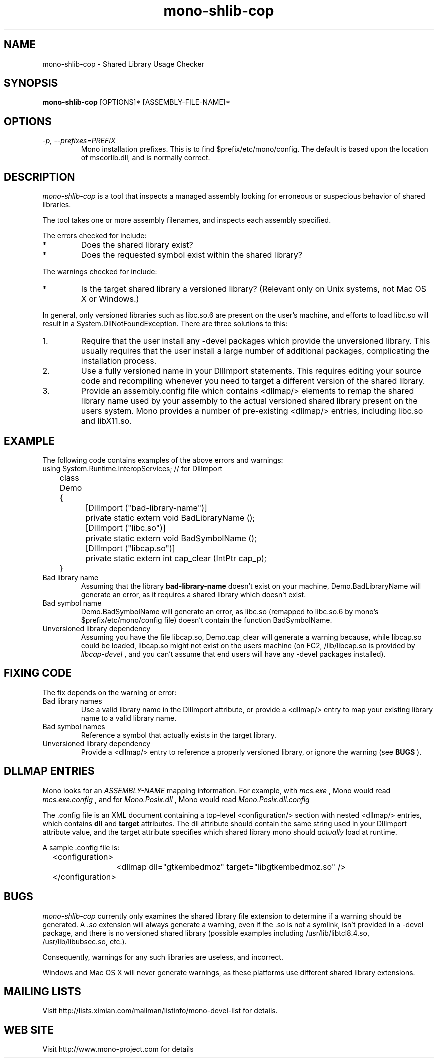 .TH "mono-shlib-cop" 1
.SH NAME
mono-shlib-cop \- Shared Library Usage Checker
.SH SYNOPSIS
.B mono-shlib-cop
[OPTIONS]* [ASSEMBLY-FILE-NAME]*
.SH OPTIONS
.TP
.I \-p, --prefixes=PREFIX
Mono installation prefixes.  This is to find $prefix/etc/mono/config.
The default is based upon the location of mscorlib.dll, and is normally
correct.
.PP
.SH DESCRIPTION
.I mono-shlib-cop 
is a tool that inspects a managed assembly looking for
erroneous or suspecious behavior of shared libraries.
.PP
The tool takes one or more assembly filenames, and inspects each assembly
specified.
.PP
The errors checked for include:
.TP 
*
Does the shared library exist?
.TP
*
Does the requested symbol exist within the shared library?
.PP
The warnings checked for include:
.TP
*
Is the target shared library a versioned library?  (Relevant only on Unix
systems, not Mac OS X or Windows.)
.PP
In general, only versioned libraries such as libc.so.6 are present on the 
user's machine, and efforts to load libc.so will result in a 
System.DllNotFoundException.  There are three solutions to this:
.TP 
1.
Require that the user install any -devel packages which provide the 
unversioned library.  This usually requires that the user install a large
number of additional packages, complicating the installation process.
.TP
2.
Use a fully versioned name in your DllImport statements.  This requires
editing your source code and recompiling whenever you need to target a
different version of the shared library.
.TP
3.
Provide an assembly.config file which contains <dllmap/> elements to remap
the shared library name used by your assembly to the actual versioned shared
library present on the users system.  Mono provides a number of pre-existing
<dllmap/> entries, including libc.so and libX11.so.
.SH EXAMPLE
The following code contains examples of the above errors and warnings:
.nf
	using System.Runtime.InteropServices; // for DllImport
	class Demo {
		[DllImport ("bad-library-name")]
		private static extern void BadLibraryName ();

		[DllImport ("libc.so")]
		private static extern void BadSymbolName ();

		[DllImport ("libcap.so")]
		private static extern int cap_clear (IntPtr cap_p);
	}
.fi
.TP
Bad library name
Assuming that the library 
.B bad-library-name
doesn't exist on your machine, Demo.BadLibraryName will generate an error, as
it requires a shared library which doesn't exist.
.TP
Bad symbol name
Demo.BadSymbolName will generate an error, as libc.so (remapped to libc.so.6
by mono's $prefix/etc/mono/config file) doesn't contain the function
BadSymbolName.
.TP
Unversioned library dependency
Assuming you have the file libcap.so, Demo.cap_clear will generate a
warning because, while libcap.so could be loaded, libcap.so might not exist on
the users machine (on FC2, /lib/libcap.so is provided by 
.I libcap-devel
, and you can't assume that end users will have any -devel packages installed).
.SH FIXING CODE
The fix depends on the warning or error:
.TP
Bad library names
Use a valid library name in the DllImport attribute, or provide a <dllmap/>
entry to map your existing library name to a valid library name.
.TP
Bad symbol names
Reference a symbol that actually exists in the target library.
.TP
Unversioned library dependency
Provide a <dllmap/> entry to reference a properly versioned library, or ignore
the warning (see 
.B BUGS
).
.SH DLLMAP ENTRIES
Mono looks for an
.I ASSEMBLY-NAME
\.config file for each assembly loaded, and reads this file to find Dll
mapping information.  For example, with
.I mcs.exe
, Mono would read 
.I mcs.exe.config
, and for 
.I Mono.Posix.dll
, Mono would read 
.I Mono.Posix.dll.config
\.
.PP
The .config file is an XML document containing a top-level <configuration/>
section with nested <dllmap/> entries, which contains 
.B dll
and
.B target
attributes.  The dll attribute should contain the same string used in your
DllImport attribute value, and the target attribute specifies which shared
library mono should 
.I actually
load at runtime.
.PP
A sample .config file is:
.nf
	<configuration>
		<dllmap dll="gtkembedmoz" target="libgtkembedmoz.so" />
	</configuration>
.fi
.SH BUGS
.I mono-shlib-cop
currently only examines the shared library file extension to determine if a
warning should be generated.  A
.I .so
extension will always generate a warning, even if the .so is not a symlink,
isn't provided in a -devel package, and there is no versioned shared library 
(possible examples including /usr/lib/libtcl8.4.so, /usr/lib/libubsec.so,
etc.).
.PP
Consequently, warnings for any such libraries are useless, and incorrect.
.PP
Windows and Mac OS X will never generate warnings, as these
platforms use different shared library extensions.
.SH MAILING LISTS
Visit http://lists.ximian.com/mailman/listinfo/mono-devel-list for details.
.SH WEB SITE
Visit http://www.mono-project.com for details
